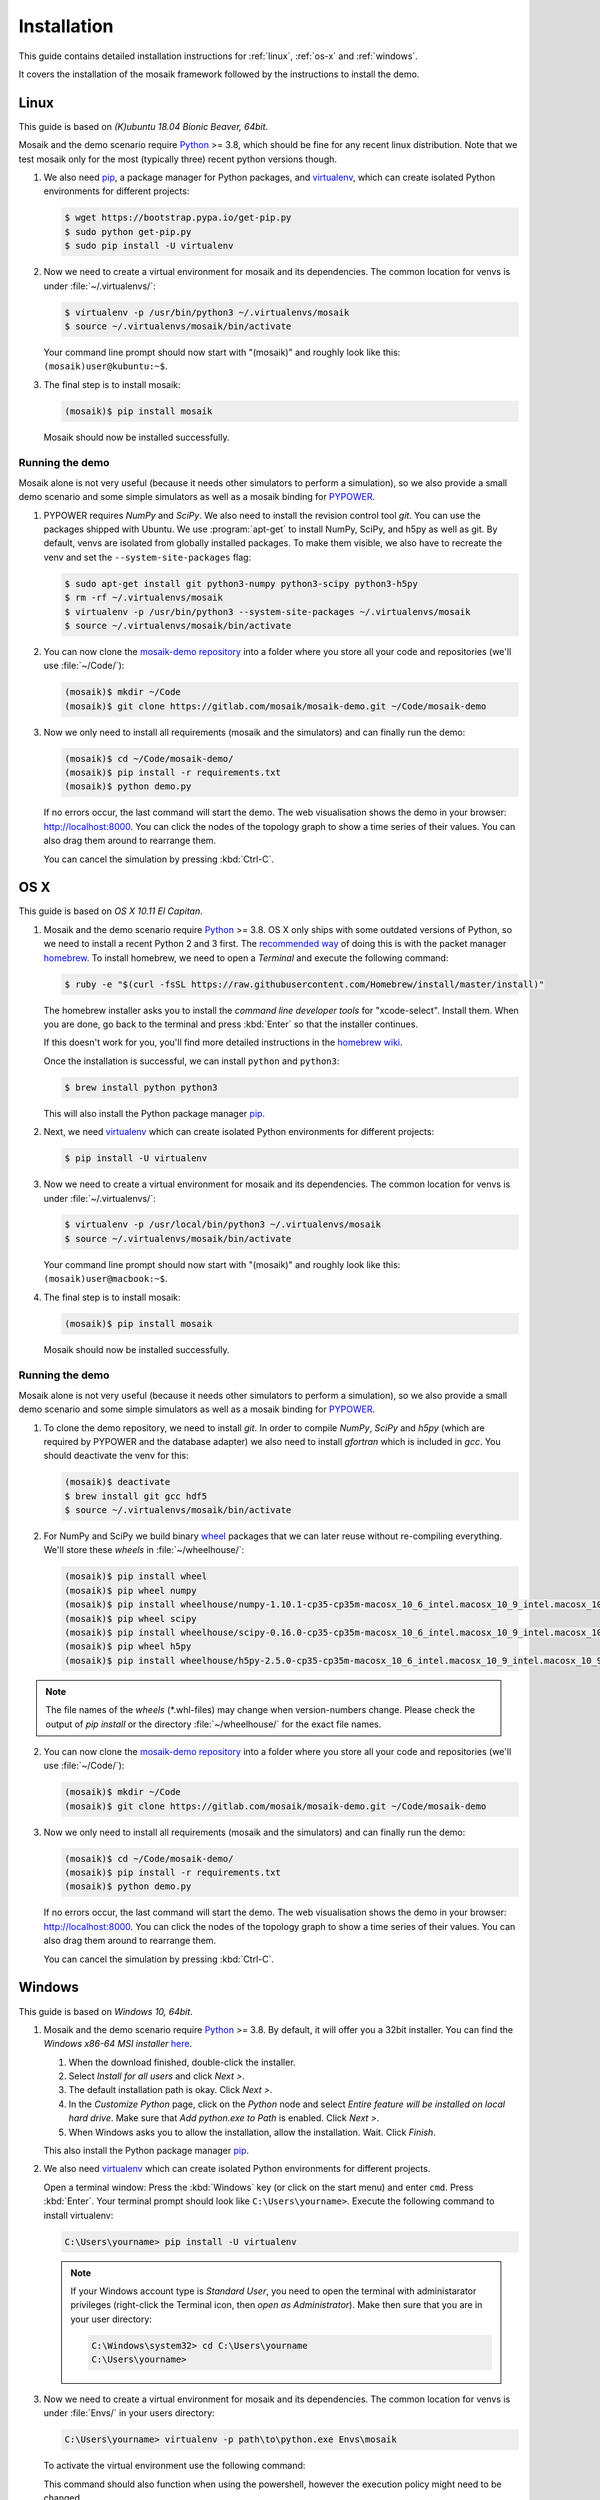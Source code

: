 ============
Installation
============

This guide contains detailed installation instructions for :ref:`linux`,
:ref:`os-x` and :ref:`windows`.

It covers the installation of the mosaik framework followed by the instructions
to install the demo.


.. _linux:

Linux
=====

This guide is based on *(K)ubuntu 18.04 Bionic Beaver, 64bit*.

Mosaik and the demo scenario require `Python`__ >= 3.8, which should be fine
for any recent linux distribution. Note that we test mosaik only for the most
(typically three) recent python versions though.

1. We also need `pip`__, a package manager for Python packages, and
   `virtualenv`__, which can create isolated Python environments for different
   projects:

   .. code-block:: bash

      $ wget https://bootstrap.pypa.io/get-pip.py
      $ sudo python get-pip.py
      $ sudo pip install -U virtualenv

2. Now we need to create a virtual environment for mosaik and its dependencies.
   The common location for venvs is under :file:`~/.virtualenvs/`:

   .. code-block:: bash

      $ virtualenv -p /usr/bin/python3 ~/.virtualenvs/mosaik
      $ source ~/.virtualenvs/mosaik/bin/activate

   Your command line prompt should now start with "(mosaik)" and roughly look
   like this: ``(mosaik)user@kubuntu:~$``.

3. The final step is to install mosaik:

   .. code-block:: bash

       (mosaik)$ pip install mosaik

   Mosaik should now be installed successfully.

__ https://www.python.org/
__ https://pip.readthedocs.org/
__ https://virtualenv.readthedocs.org/


Running the demo
----------------

Mosaik alone is not very useful (because it needs other simulators to perform
a simulation), so we also provide a small demo scenario and some simple
simulators as well as a mosaik binding for `PYPOWER`__.

1. PYPOWER requires *NumPy* and *SciPy*. We also need to install the revision
   control tool *git*. You can use the packages shipped
   with Ubuntu. We use :program:`apt-get` to install NumPy, SciPy, and h5py as 
   well as git. By default, venvs are isolated from globally installed
   packages. To make them visible, we also have to recreate the venv and set
   the ``--system-site-packages`` flag:

   .. code-block:: bash

      $ sudo apt-get install git python3-numpy python3-scipy python3-h5py
      $ rm -rf ~/.virtualenvs/mosaik
      $ virtualenv -p /usr/bin/python3 --system-site-packages ~/.virtualenvs/mosaik
      $ source ~/.virtualenvs/mosaik/bin/activate


2. You can now clone the `mosaik-demo repository`__ into a folder where you
   store all your code and repositories (we'll use :file:`~/Code/`):

   .. code-block:: bash

      (mosaik)$ mkdir ~/Code
      (mosaik)$ git clone https://gitlab.com/mosaik/mosaik-demo.git ~/Code/mosaik-demo

3. Now we only need to install all requirements (mosaik and the simulators) and
   can finally run the demo:

   .. code-block:: bash

      (mosaik)$ cd ~/Code/mosaik-demo/
      (mosaik)$ pip install -r requirements.txt
      (mosaik)$ python demo.py

   If no errors occur, the last command will start the demo. The web visualisation
   shows the demo in your browser: http://localhost:8000. You can click the nodes of the 
   topology graph to show a time series of their values. You can also drag them 
   around to rearrange them.
   
   You can cancel the simulation by pressing :kbd:`Ctrl-C`.

__ https://github.com/rwl/PYPOWER
__ https://gitlab.com/mosaik/mosaik-demo


.. _os-x:

OS X
====

This guide is based on *OS X 10.11 El Capitan*.

1. Mosaik and the demo scenario require `Python`__ >= 3.8. OS X only ships with
   some outdated versions of Python, so we need to install a recent Python 2
   and 3 first. The `recommended way`__ of doing this is with the packet manager `homebrew`__.
   To install homebrew, we need to open a *Terminal* and execute the following command:

   .. code-block:: bash

      $ ruby -e "$(curl -fsSL https://raw.githubusercontent.com/Homebrew/install/master/install)"

   The homebrew installer asks you to install the *command line developer
   tools* for "xcode-select". Install them. When you are done, go back to the
   terminal and press :kbd:`Enter` so that the installer continues.

   If this doesn't work for you, you'll find more detailed instructions in the
   `homebrew wiki`__.

   Once the installation is successful, we can install ``python`` and
   ``python3``:

   .. code-block:: bash

      $ brew install python python3

   This will also install the Python package manager `pip`__.

2. Next, we need `virtualenv`__ which can create isolated Python
   environments for different projects:

   .. code-block:: bash

      $ pip install -U virtualenv


3. Now we need to create a virtual environment for mosaik and its dependencies.
   The common location for venvs is under :file:`~/.virtualenvs/`:

   .. code-block:: bash

      $ virtualenv -p /usr/local/bin/python3 ~/.virtualenvs/mosaik
      $ source ~/.virtualenvs/mosaik/bin/activate

   Your command line prompt should now start with "(mosaik)" and roughly look
   like this: ``(mosaik)user@macbook:~$``.

4. The final step is to install mosaik:

   .. code-block:: bash

       (mosaik)$ pip install mosaik

   Mosaik should now be installed successfully.

__ https://www.python.org/
__ http://docs.python-guide.org/en/latest/starting/install/osx/
__ http://brew.sh/
__ https://github.com/Homebrew/homebrew/wiki/Installation
__ https://pip.readthedocs.org/
__ https://virtualenv.readthedocs.org/


Running the demo
----------------

Mosaik alone is not very useful (because it needs other simulators to perform
a simulation), so we also provide a small demo scenario and some simple
simulators as well as a mosaik binding for `PYPOWER`__.

1. To clone the demo repository, we need to install *git*. In order to
   compile *NumPy*, *SciPy* and *h5py* (which are required by PYPOWER and the
   database adapter) we also need to install *gfortran* which is included in *gcc*. You should deactivate
   the venv for this:

   .. code-block:: bash

      (mosaik)$ deactivate
      $ brew install git gcc hdf5
      $ source ~/.virtualenvs/mosaik/bin/activate

2. For NumPy and SciPy we build binary `wheel`__ packages that we can later
   reuse without re-compiling everything. We'll store these *wheels* in
   :file:`~/wheelhouse/`:

   .. code-block:: bash

      (mosaik)$ pip install wheel
      (mosaik)$ pip wheel numpy
      (mosaik)$ pip install wheelhouse/numpy-1.10.1-cp35-cp35m-macosx_10_6_intel.macosx_10_9_intel.macosx_10_9_x86_64.macosx_10_10_intel.macosx_10_10_x86_64.whl
      (mosaik)$ pip wheel scipy
      (mosaik)$ pip install wheelhouse/scipy-0.16.0-cp35-cp35m-macosx_10_6_intel.macosx_10_9_intel.macosx_10_9_x86_64.macosx_10_10_intel.macosx_10_10_x86_64.whl
      (mosaik)$ pip wheel h5py
      (mosaik)$ pip install wheelhouse/h5py-2.5.0-cp35-cp35m-macosx_10_6_intel.macosx_10_9_intel.macosx_10_9_x86_64.macosx_10_10_intel.macosx_10_10_x86_64.whl
      
.. note::
    The file names of the *wheels* (\*.whl-files) may change when version-numbers 
    change. Please check the output of *pip install* or the directory :file:`~/wheelhouse/`
    for the exact file names.
      
2. You can now clone the `mosaik-demo repository`__ into a folder where you
   store all your code and repositories (we'll use :file:`~/Code/`):

   .. code-block:: bash

      (mosaik)$ mkdir ~/Code
      (mosaik)$ git clone https://gitlab.com/mosaik/mosaik-demo.git ~/Code/mosaik-demo

3. Now we only need to install all requirements (mosaik and the simulators) and
   can finally run the demo:

   .. code-block:: bash

      (mosaik)$ cd ~/Code/mosaik-demo/
      (mosaik)$ pip install -r requirements.txt
      (mosaik)$ python demo.py

   If no errors occur, the last command will start the demo. The web visualisation
   shows the demo in your browser: http://localhost:8000. You can click the nodes of the 
   topology graph to show a time series of their values. You can also drag them 
   around to rearrange them.

   You can cancel the simulation by pressing :kbd:`Ctrl-C`.

__ https://github.com/rwl/PYPOWER
__ https://wheel.readthedocs.org/
__ https://gitlab.com/mosaik/mosaik-demo


.. _windows:

Windows
=======

This guide is based on *Windows 10, 64bit*.

1. Mosaik and the demo scenario require `Python`__ >= 3.8. By default, it will
   offer you a 32bit installer. You can find the *Windows x86-64 MSI installer*
   `here`__.

   1. When the download finished, double-click the installer.

   2. Select *Install for all users* and click *Next >*.

   3. The default installation path is okay. Click *Next >*.

   4. In the *Customize Python* page, click on the *Python* node and select
      *Entire feature will be installed on local hard drive*. Make sure that
      *Add python.exe to Path* is enabled. Click *Next >*.

   5. When Windows asks you to allow the installation, allow the installation.
      Wait. Click *Finish*.

   This also install the Python package manager `pip`__.

2. We also need `virtualenv`__ which can create isolated Python environments
   for different projects.

   Open a terminal window: Press the :kbd:`Windows` key (or click on the start
   menu) and enter ``cmd``. Press :kbd:`Enter`. Your terminal prompt should
   look like ``C:\Users\yourname>``. Execute the following command to install
   virtualenv:

   .. code-block:: bat

      C:\Users\yourname> pip install -U virtualenv

   .. note::

      If your Windows account type is *Standard User*, you need to open the
      terminal with administarator privileges (right-click the Terminal icon,
      then *open as Administrator*). Make then sure that you are in your user
      directory:

      .. code-block:: bat

         C:\Windows\system32> cd C:\Users\yourname
         C:\Users\yourname>

3. Now we need to create a virtual environment for mosaik and its dependencies.
   The common location for venvs is under :file:`Envs/` in your users
   directory:

   .. code-block:: bat

      C:\Users\yourname> virtualenv -p path\to\python.exe Envs\mosaik
      

   To activate the virtual environment use the following command:

   .. code-block:: bat
      C:\Users\yourname> Envs\mosaik\Scripts\activate
   
   This command should also function when using the powershell, however the execution policy might need to be changed.

   Your command line prompt should now start with "(mosaik)" and roughly look
   like this: ``(mosaik) C:\Users\yourname>``.

4. The final step is to install mosaik:

   .. code-block:: bat

       (mosaik) C:\Users\yourname> pip install mosaik

   Mosaik should now be installed successfully.

__ https://www.python.org/
__ https://www.python.org/downloads/release/python-382/
__ https://pip.readthedocs.org/
__ https://virtualenv.readthedocs.org/


Running the demo
----------------

Mosaik alone is not very useful (because it needs other simulators to perform
a simulation), so we also provide a small demo scenario and some simple
simulators as well as a mosaik binding for `PYPOWER`__.

1. Download and install `git`__.

   **Restart the command** prompt (as Admin if necessary and make sure you are
   in the right directory again) and activate the virtualenv again:

   .. code-block:: bat

      C:\Users\yourname> Envs\mosaik\Scripts\activate

2. Clone the demo repository:

   .. code-block:: bat

      (mosaik)C:\Users\yourname> git clone https://gitlab.com/mosaik/mosaik-demo.git

3. Now we only need to install all requirements (mosaik and the simulators) and
   can finally run the demo:

   .. code-block:: bat

      (mosaik)C:\Users\yourname> cd mosaik-demo
      (mosaik)C:\Users\yourname\mosaik-demo> pip install -r requirements.txt
      (mosaik)C:\Users\yourname\mosaik-demo> python demo.py

   The web visualisation shows the demo in your browser: http://localhost:8000. 
   You can click the nodes of the topology graph to show a timeline of their values.
   You can also drag them around to rearrange them.

   You can cancel the simulation by pressing :kbd:`Ctrl-C`. More exceptions
   may be raised. No problem. :-)

__ https://github.com/rwl/PYPOWER
__ https://git-scm.com/downloads
